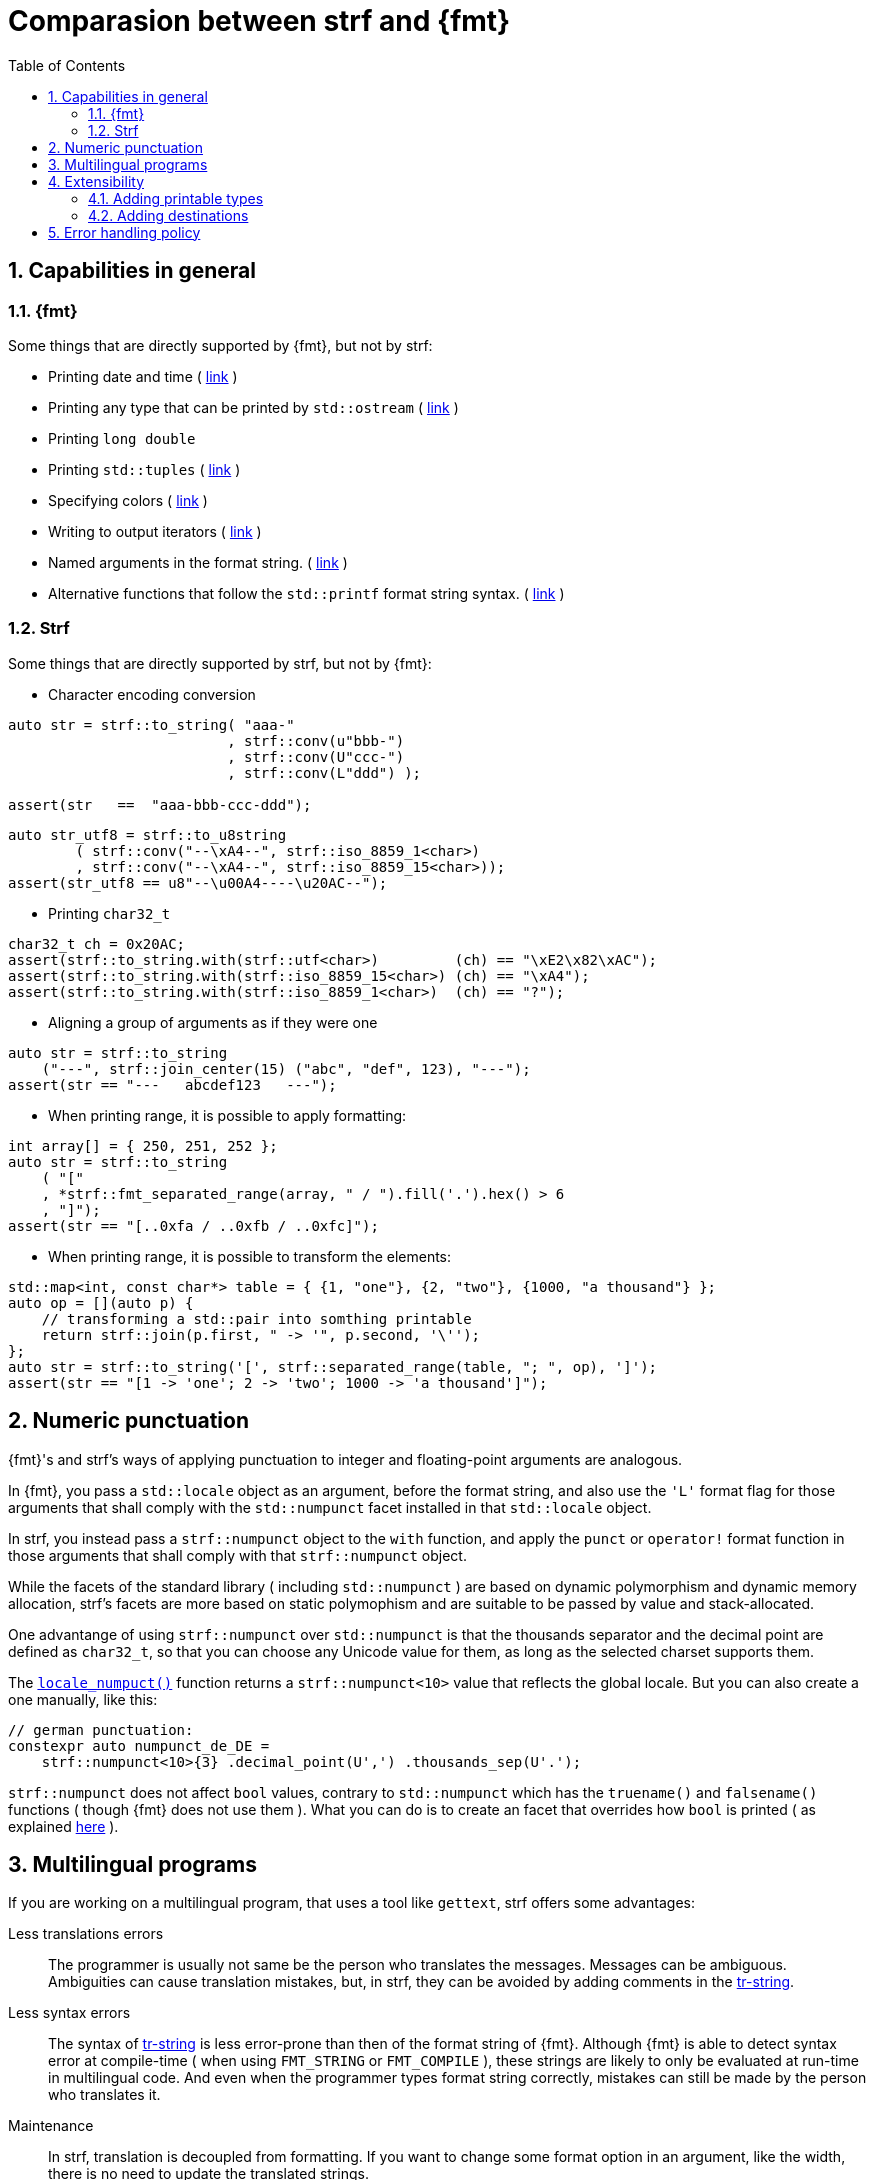 ////
Distributed under the Boost Software License, Version 1.0.

See accompanying file LICENSE_1_0.txt or copy at
http://www.boost.org/LICENSE_1_0.txt
////

:strf-version: develop
:strf-src-root: https://github.com/robhz786/strf/blob/{strf-version}
:fmt_print_to: link:https://fmt.dev/latest/api.html#_CPPv2N3fmt9format_toE8OutputItRK1SDpRR4Args[fmt::print_to]
:fmt_print_to_n: link:https://fmt.dev/latest/api.html#_CPPv2N3fmt11format_to_nE8OutputIt6size_tRK1SDpRK4Args[fmt::print_to_n]


:tr-string: <<quick_reference#tr_string,tr-string>>

= Comparasion between strf and {fmt}
:source-highlighter: prettify
:sectnums:
:sectnumlevels: 2
:icons: font
:toc: left


// This document highlights the differences between Strf and version 7.1.3 of {fmt}.

// == Usability
//
// === Format string versus format functions
//
// {fmt} uses format string, while strf uses format functions:
//
// [source,cpp]
// ----
// // in {fmt}
// auto s1 = fmt::format("{} in hexadecimal is {:x}", value);
// auto s1 = fmt::format(FMT_STRING("{} in hexadecimal is {:x}"), value);
//
// // in strf
// auto s3 = strf::to_string(value, "in hexadecimal is", strf::hex(value));
// auto s4 = strf::to_string.tr("{} in hexadecimal is {}", value, strf::hex(value));
//
// using namespace strf::format_functions;
// auto s5 = strf::to_string(value, "in hexadecimal is", hex(value));
// ----
//
// Format strings are more compact, but they are also more error-prone.
// With the `FMT_STRING` macros, the mistakes are caught at compile time,
// but the error messages are not as clear as when using strf's format functions.
//
// On the other hand, strf is not able to catch at compile-time an invalid
// positional argument in the {tr-string}.
//
// ////
// As a consequence, strf tends to be more verbose. Operator overloading
// is commonly employed to aliviate the verbosity, like in the expression `*hex(value) > 20`,
// but it's still not compact as a format string.
//
// In both cases, memorizing all the format options is a burden.
// But when using a format string you additionally need to remember the correct
// order in which the format flags must be written.
// ////
//
// ////

// === Printing to `char*`
//
//
// __to-do__
//
//
//
// == Run-time Performance
//
// == Compilation Performance
//

== Capabilities in general

=== {fmt}
Some things that are directly supported by {fmt}, but not by strf:

- Printing date and time ( link:https://fmt.dev/latest/api.html#chrono-api[link] )
- Printing any type that can be printed by `std::ostream` ( link:https://fmt.dev/latest/api.html#std-ostream-support[link] )
- Printing `long double`
- Printing `std::tuples` ( https://fmt.dev/latest/api.html#ranges-api[link] )
- Specifying colors ( https://fmt.dev/latest/api.html#color-api[link] )
- Writing to output iterators ( https://fmt.dev/latest/api.html#output-iterator-support[link] )
- Named arguments in the format string. ( https://fmt.dev/latest/api.html#named-arguments[link] )
- Alternative functions that follow the `std::printf` format string syntax. ( link:https://fmt.dev/latest/api.html#printf-formatting[link] )


=== Strf
Some things that are directly supported by strf, but not by {fmt}:

* Character encoding conversion

[source,cpp]
----
auto str = strf::to_string( "aaa-"
                          , strf::conv(u"bbb-")
                          , strf::conv(U"ccc-")
                          , strf::conv(L"ddd") );

assert(str   ==  "aaa-bbb-ccc-ddd");
----
[source,cpp]
----
auto str_utf8 = strf::to_u8string
        ( strf::conv("--\xA4--", strf::iso_8859_1<char>)
        , strf::conv("--\xA4--", strf::iso_8859_15<char>));
assert(str_utf8 == u8"--\u00A4----\u20AC--");
----

* Printing `char32_t`

[source,cpp]
----
char32_t ch = 0x20AC;
assert(strf::to_string.with(strf::utf<char>)         (ch) == "\xE2\x82\xAC");
assert(strf::to_string.with(strf::iso_8859_15<char>) (ch) == "\xA4");
assert(strf::to_string.with(strf::iso_8859_1<char>)  (ch) == "?");
----

* Aligning a group of arguments as if they were one

[source,cpp]
----
auto str = strf::to_string
    ("---", strf::join_center(15) ("abc", "def", 123), "---");
assert(str == "---   abcdef123   ---");
----

* When printing range, it is possible to apply formatting:

[source,cpp]
----
int array[] = { 250, 251, 252 };
auto str = strf::to_string
    ( "["
    , *strf::fmt_separated_range(array, " / ").fill('.').hex() > 6
    , "]");
assert(str == "[..0xfa / ..0xfb / ..0xfc]");
----

* When printing range, it is possible to transform the elements:

[source,cpp]
----
std::map<int, const char*> table = { {1, "one"}, {2, "two"}, {1000, "a thousand"} };
auto op = [](auto p) {
    // transforming a std::pair into somthing printable
    return strf::join(p.first, " -> '", p.second, '\'');
};
auto str = strf::to_string('[', strf::separated_range(table, "; ", op), ']');
assert(str == "[1 -> 'one'; 2 -> 'two'; 1000 -> 'a thousand']");
----

// == Width calculation
// __to-do__
//
// == Performance
//
// == Performance
//
// === Run-time performance
// __to-do__
//
//
// === Compilation performance
// __to-do__
//

// == Format options
// - In strf the right alignment is the default, in {fmt} it depends on the type
// - In strf the string precision is the width, in {fmt} is the size
// - float precision
// - In strf, the `operator~` format function inserts a fill character before non-negative numbers, in {fmt} the `' '` format flag inserts instead a space
// -

== Numeric punctuation

{fmt}'s and strf's ways of applying punctuation to integer and
floating-point arguments are analogous.

In {fmt}, you pass a `std::locale` object as an argument,
before the format string, and also use the `'L'` format flag
for those arguments that shall comply with the `std::numpunct`
facet installed in that `std::locale` object.

In strf, you instead pass a `strf::numpunct` object to
the `with` function, and apply the `punct` or `operator!`
format function in those arguments that shall comply with
that `strf::numpunct` object.

While the facets of the standard library ( including `std::numpunct` )
are based on dynamic polymorphism and dynamic memory allocation,
strf's facets are more based on static polymophism and are
suitable to be passed by value and stack-allocated.

One advantange of using `strf::numpunct` over `std::numpunct` is
that the thousands separator and the decimal point are defined as
`char32_t`, so that you can choose any Unicode value for
them, as long as the selected charset supports them.

The `<<locale_hpp#,locale_numpuct()>>` function returns
a `strf::numpunct<10>` value that reflects the global locale.
But you can also create a one manually, like this:

[source,cpp,subs=normal]
----
// german punctuation:
constexpr auto numpunct_de_DE =
    strf::numpunct<10>{3} .decimal_point(U',') .thousands_sep(U'.');
----

`strf::numpunct` does not affect `bool` values, contrary to `std::numpunct` which
has the `truename()` and `falsename()` functions ( though {fmt} does
not use them ). What you can do is to create an facet that
overrides how `bool` is printed ( as explained
<<howto_override_printable_types#,here>> ).

== Multilingual programs

If you are working on a multilingual program, that uses a tool like `gettext`,
strf offers some advantages:

Less translations errors::
The programmer is usually not same be the person who translates the messages.
Messages can be ambiguous. Ambiguities can cause translation mistakes,
but, in strf, they can be avoided by adding comments in the {tr-string}.

Less syntax errors::
The syntax of {tr-string} is less error-prone than then of the format string
of {fmt}. Although {fmt} is able to detect syntax error at compile-time
( when using `FMT_STRING` or `FMT_COMPILE` ), these strings are likely
to only be evaluated at run-time in multilingual code.
And even when the programmer types format string correctly,
mistakes can still be made by the person who translates it.

Maintenance::
In strf, translation is decoupled from formatting. If you want
to change some format option in an argument, like the width,
there is no need to update the translated strings.
// And the same tr-string can be reused in more ways.

// Reusability::
// Again because translation is decoupled from formatting,
// and also because of joins,
// the same translated text can be used in different situations:
//
// [source,cpp]
// ----
// strf::to(dest).tr(gettext("
//
// ----
//


== Extensibility

=== Adding printable types

To make a type printable in {fmt} you specialize the `fmt::formatter` struct template.
The documentation provides a simple a example (link:https://fmt.dev/latest/api.html#formatting-user-defined-types[here])
of how to do this with a struct named `point` that contains two `double` variables.


////
There is a `parse` function that handles the format string, which, in this
case, may only contain the `'f'` or `'g'` flags, and that define
formatting of the floating-point values that are later printer in
the `format` function.

Naturally, in a real case scenario one would probably want to support more
format flags, but it makes sense to make examples simple.
////

If you compare it with the example below,
//{strf-src-root}/example/extend_input_point2D.cpp[this example],
which does the similar thing in strf, you may find at first that the strf's way
is more complicated, since the code is larger and it requires more
specific knowledge about the library.
But you have to take into account that this sample supports all
format options that would be expected in a real case scenario:
all the <<strf_hpp#float_formatter,floating-point format options>>,
as well the <<strf_hpp#alignment_formatter,alignment format options>>
( that {fmt} examples supports only the `'f'` or `'g'` format flags ).

[source,cpp,subs=normal]
----
template <typename FloatT>
struct point{ FloatT x, y; };

template <typename FloatT>
struct strf::print_traits<point<FloatT>> {
    using forwarded_type = point<FloatT>;
    using formatters = strf::tag<strf::alignment_formatter, strf::float_formatter>;

    template <typename CharT, typename Preview, typename FPack, typename\... T>
    constexpr static auto make_printer_input
        ( Preview& preview
        , const FPack& fp
        , strf::value_with_formatters<T\...> arg ) noexcept
    {
        point<FloatT> p = arg.value();
        auto arg2 = strf::join
            ( (CharT)'('
            , strf::fmt(p.x).set_float_format(arg.get_float_format())
            , strf::conv(u", ")
            , strf::fmt(p.y).set_float_format(arg.get_float_format())
            , (CharT)')' )
            .set_alignment_format(arg.get_alignment_format());
        return strf::make_printer_input<CharT>(preview, fp, arg2);
    }
};
----

So, although there are more things to learn, they later make things easier for you.
For example, you can see that the code contains the
expression `arg.get_float_format()`, whose value is passed to `set_float_format`.
This is how easily the floating-points format options are forwarded.
If such options change in a future version of library, no need to update this code.
You can see that applying the alignment is equally easy ( through `get_alignemt_format`
and `set_alignment_format` ).
// This is the main reason they have been created.

Ok, I have to admit that the example is facilitated by the fact that we can convert a
`point` object into another value ( a `join` object ) that the
library already knows how to print. When this is
impossible or impractical, you need to implement
a _printer_ class that do things in a more low-level way,
like in link:{strf-src-root}/example/extend_input_ipv6.cpp[this example]
that prints IPv6 adresses in the abbreviated or non-abbreviated
link:https://en.wikipedia.org/wiki/IPv6#Address_representation[representation],
depending on the format options.

Anyway, the documentation provides a <<howto_add_printable_types#,guide>>
of how to make types printable in strf. It starts with a simple case,
and gradually makes it more challenging.

=== Adding destinations

// // The discussion about extensibility involves not only
//
// // there is another extensibility aspect consider
//
// Extensibility is not just about what can be printed,
// but also where the content is printed to ( as well as other things ).
//
// For example, it is common for codebases to define a string class of its own,
// instead of using `std::string`. In this case, it would naturally be desirable
//
// to be able to use the formatting library to write into such string type.
//
// the formatting library to be able to write into d
//
// You can extend strf not only by adding new printable types
// but in other aspects as well.
//
// Strf can be extended not only in regard of what can be printed,
// but also where the content is printed to.
//
// When one talks about extending a formatting library, it usually
// means
//
// Extend what can be printed by a formatting library,
// but also
//
// It is good think when a formatting library allows you to extend
// what it can printed, but it is also desirable to be to change
// where the content can be printed to.
//
// But there is another aspect that is also important: to be able to
// customize where the content is printed to.
//
// We want a formatting library to be extensible, but not only in regard
// of what can it print, but also where can it print to.
//
//
// Both Strf and {fmt} are extensible, but not only in regard
// of what they can print, but also where can the content is printed to.
//
// <<howto_add_destination#,This document>> explains
//
// If you want {fmt} to print to an alternative destination,
// you need to have or define a type that satisfies the
// __OutputIterator__ requirements.
//

If you want strf to print to an alternative destination,
you need to create a class that derives from `strf::<<outbuff_hpp#basic_outbuff,basic_outbuff>>`.
Having an object of such type, you can print things to it with the
`strf::<<quick_reference#dest_outbuff,to>>(strf::basic_outbuff<__CharT__>&)`
function template.

In the case of {fmt}, you need to have (or create) a type that satisfies the
__OutputIterator__ requirements. With that, you can use the `{fmt_print_to}`
and `{fmt_print_to_n}` function templates.

However, in strf you can go a bit further and create your own
__destination expression__ to be used in the <<tutorial#syntax,basic usage syntax>>
of the library. For example, suppose a codebase uses a string class of its own
instead of `std::string` &#x2014; let's name it `xstring`.
Just like there is `<<quick_reference#destinations,strf::to_string>>`, it is possible to define
a __destination expression__ named `to_xstring` intended to
create `xstring` objects. If desirable, it is possible to implement it
in such a way that the size of the content is always pre-calculated
before the the `xstring` object is constructed, so that the adequate
amount of memory can be allocated.

This is all explained in <<howto_add_destination#,this guide>>.

== Error handling policy

Neither {fmt} not strf ever change the value of `errno`.

{fmt} throws an exception when it founds someting wrong at run-time.
// A run-time error can be something wrong in the format string
// ( which can be avoided at compile-time if you use `FMT_STRING` or `FMT_COMPILE` )
// or some system error.

Strf does not throw, but it also doesn't prevent exceptions
to propagate from whatever it depends on, like the language runtime and
user extensions. So an exception may arise when writing to a `std::streambuf`
or `std::string`, for example.

Instead of throwing, strf prints a replacement character `U'\uFFFD'`
( or `'?'`, depending on the charset ).
This can happen when parsing the {tr-string} or in
<<quick_reference#charset_conversion,charset conversion>> or sanitization.
Optionally, you can set a callback to be invoked in such errors
( see `<<strf_hpp#tr_error_notifier_c,tr_error_notifier_c>>`
and `<<strf_hpp#invalid_seq_notifier_c,invalid_seq_notifier_c>>` )
which can in turn throw an exception, if you want.

In addition to that, depending on the <<quick_reference#destinations,destination>>,
the return type of the <<tutorial#syntax,basic usage syntax>> may contain an error
flag.
